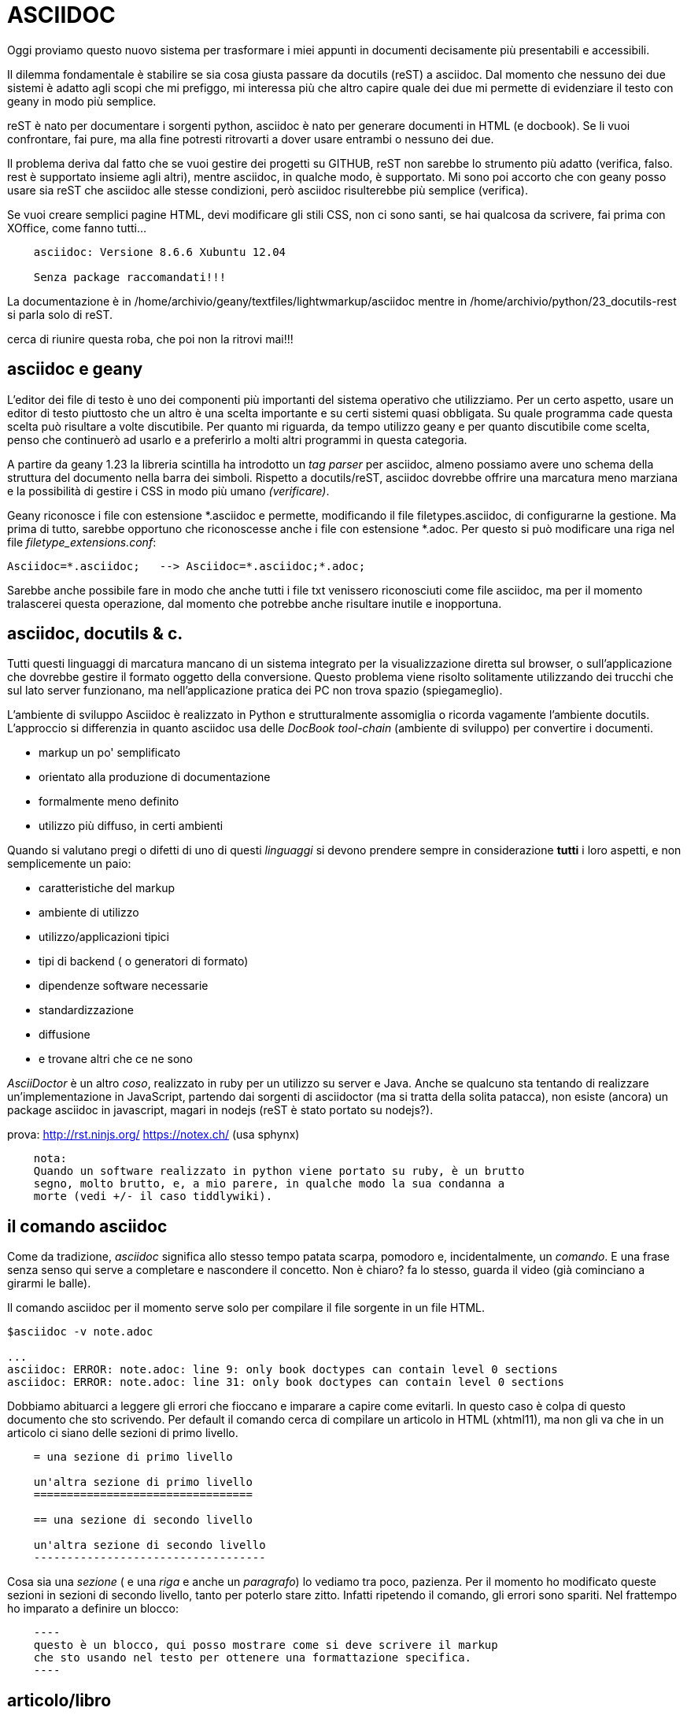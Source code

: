 
ASCIIDOC
========

Oggi proviamo questo nuovo sistema per trasformare i miei appunti in documenti 
decisamente più presentabili e accessibili. 

Il dilemma fondamentale è stabilire se sia cosa giusta passare da docutils 
(reST) a asciidoc. Dal momento che nessuno dei due sistemi è adatto agli scopi 
che mi prefiggo, mi interessa più che altro capire quale dei due mi permette di 
evidenziare il testo con geany in modo più semplice. 

reST è nato per documentare i sorgenti python, asciidoc è nato per generare 
documenti in HTML (e docbook). Se li vuoi confrontare, fai pure, ma alla fine 
potresti ritrovarti a dover usare entrambi o nessuno dei due. 

Il problema deriva dal fatto che se vuoi gestire dei progetti su GITHUB, reST 
non sarebbe lo strumento più adatto (verifica, falso. rest è supportato insieme 
agli altri), mentre asciidoc, in qualche modo, è supportato. Mi sono poi 
accorto che con geany posso usare sia reST che asciidoc alle stesse condizioni, 
però asciidoc risulterebbe più semplice (verifica). 

Se vuoi creare semplici pagine HTML, devi modificare gli stili CSS, non ci sono 
santi, se hai qualcosa da scrivere, fai prima con XOffice, come fanno tutti...

----
    asciidoc: Versione 8.6.6 Xubuntu 12.04

    Senza package raccomandati!!!
----

La documentazione è in /home/archivio/geany/textfiles/lightwmarkup/asciidoc
mentre in /home/archivio/python/23_docutils-rest si parla solo di reST.

cerca di riunire questa roba, che poi non la ritrovi mai!!!

== asciidoc e geany

L'editor dei file di testo è uno dei componenti più importanti del sistema 
operativo che utilizziamo. Per un certo aspetto, usare un editor di testo 
piuttosto che un altro è una scelta importante e su certi sistemi quasi 
obbligata. Su quale programma cade questa scelta può risultare a volte 
discutibile. Per quanto mi riguarda, da tempo utilizzo geany e per quanto 
discutibile come scelta, penso che continuerò ad usarlo e a preferirlo a molti 
altri programmi in questa categoria. 

A partire da geany 1.23 la libreria scintilla ha introdotto un 'tag parser' per 
asciidoc, almeno possiamo avere uno schema della struttura del documento nella 
barra dei simboli. Rispetto a docutils/reST, asciidoc dovrebbe offrire una 
marcatura meno marziana e la possibilità di gestire i CSS in modo più umano 
'[red]#(verificare)#'. 

Geany riconosce i file con estensione  *.asciidoc e permette, modificando il 
file filetypes.asciidoc, di configurarne la gestione. Ma prima di tutto, 
sarebbe opportuno che riconoscesse anche i file con estensione *.adoc. Per 
questo si può modificare una riga nel file 'filetype_extensions.conf':
----
Asciidoc=*.asciidoc;   --> Asciidoc=*.asciidoc;*.adoc;
----
Sarebbe anche possibile fare in modo che anche tutti i file txt venissero 
riconosciuti come file asciidoc, ma per il momento tralascerei questa 
operazione, dal momento che potrebbe anche risultare inutile e inopportuna. 

///////////////////////////////
todo:
    spiega cos'è un 'tag parser' (attenzione al termine 'tag');
    spiega come aprire i file di configurazione e come modificarli
    spiega come impostare il 'menu Genera':
        Compila articolo    asciidoc -v %d/%f
        Compila book        asciidoc -v -dbook -bxhtml11 %d/%f
        Apri nel browser    xdg-open %d/%e.html
///////////////////////////////

== asciidoc, docutils & c.

Tutti questi linguaggi di marcatura mancano di un sistema integrato per la 
visualizzazione diretta sul browser, o sull'applicazione che dovrebbe gestire 
il formato oggetto della conversione. Questo problema viene risolto solitamente 
utilizzando dei trucchi che sul lato server funzionano, ma nell'applicazione 
pratica dei PC non trova spazio (spiegameglio). 

L'ambiente di sviluppo Asciidoc è realizzato in Python e strutturalmente 
assomiglia o ricorda vagamente l'ambiente docutils. L'approccio si differenzia 
in quanto asciidoc usa delle 'DocBook tool-chain' (ambiente di sviluppo) per 
convertire i documenti. 

    - markup un po' semplificato
    - orientato alla produzione di documentazione
    - formalmente meno definito
    - utilizzo più diffuso, in certi ambienti

Quando si valutano pregi o difetti di uno di questi 'linguaggi' si devono 
prendere sempre in considerazione **tutti** i loro aspetti, e non semplicemente 
un paio:

    - caratteristiche del markup
    - ambiente di utilizzo
    - utilizzo/applicazioni tipici
    - tipi di backend ( o generatori di formato)
    - dipendenze software necessarie
    - standardizzazione
    - diffusione
    - e trovane altri che ce ne sono

'AsciiDoctor' è un altro 'coso', realizzato in ruby per un utilizzo su server e 
Java. Anche se qualcuno sta tentando di realizzare un'implementazione in 
JavaScript, partendo dai sorgenti di asciidoctor (ma si tratta della solita 
patacca), non esiste (ancora) un package asciidoc in javascript, magari in 
nodejs (reST è stato portato su nodejs?).

prova:
    http://rst.ninjs.org/
    https://notex.ch/ (usa sphynx)

----

    nota:
    Quando un software realizzato in python viene portato su ruby, è un brutto 
    segno, molto brutto, e, a mio parere, in qualche modo la sua condanna a 
    morte (vedi +/- il caso tiddlywiki). 

----

== il comando asciidoc

Come da tradizione, 'asciidoc' significa allo stesso tempo patata scarpa, 
pomodoro e, incidentalmente, un 'comando'. E una frase senza senso qui serve a 
completare e nascondere il concetto. Non è chiaro? fa lo stesso, guarda il 
video (già cominciano a girarmi le balle). 

Il comando asciidoc per il momento serve solo per compilare il file sorgente in 
un file HTML. 

----
$asciidoc -v note.adoc

...
asciidoc: ERROR: note.adoc: line 9: only book doctypes can contain level 0 sections
asciidoc: ERROR: note.adoc: line 31: only book doctypes can contain level 0 sections
----

Dobbiamo abituarci a leggere gli errori che fioccano e imparare a capire come 
evitarli. In questo caso è colpa di questo documento che sto scrivendo. Per 
default il comando cerca di compilare un articolo in HTML (xhtml11), ma non gli 
va che in un articolo ci siano delle sezioni di primo livello.

----
    = una sezione di primo livello

    un'altra sezione di primo livello
    =================================

    == una sezione di secondo livello

    un'altra sezione di secondo livello
    -----------------------------------
----

Cosa sia una 'sezione' ( e una 'riga' e anche un 'paragrafo') lo vediamo tra 
poco, pazienza. Per il momento ho modificato queste sezioni in sezioni di 
secondo livello, tanto per poterlo stare zitto. Infatti ripetendo il comando, gli 
errori sono spariti. Nel frattempo ho imparato a definire un blocco:
----
    ----
    questo è un blocco, qui posso mostrare come si deve scrivere il markup 
    che sto usando nel testo per ottenere una formattazione specifica.
    ----
----

== articolo/libro

Cosa sia un *article*, non è al momento molto chiaro. I due termini 
provengono dal contesto di docbook. Purtroppo la documentazione sembra scritta 
in una strana lingua illeggibile, servirebbe una traduzione comprensibile, se 
non in italiano, almeno in inglese. 

article::
    Used for short documents, articles and general documentation. See the 
    AsciiDoc distribution ./doc/article.txt example. +
    AsciiDoc defines standard DocBook article frontmatter and backmatter 
    section markup templates (appendix, abstract, bibliography, glossary, 
    index).

In sostanza la differenza si riduce al fatto che essendo il numero di 
intestazioni limitato (HTML == H1..H6), alcune di queste sono riservate per 
strutturare documenti complessi come i libri, quindi non possono essere 
utilizzate in un articolo!

Se volessi compilare qualcosa di diverso, l'html va bene, posso chiedere di 
compilare un libro:
----
    asciidoc -v -dbook -bxhtml11 fname
----

doctype e backend:
    sono due cose distinte
    doctype: article, book, manpage
    backend: -bxhtml11, -bdocbook45, -bhtml4, -bhtml5, -bslidy, -bwordpress, e 
    altre cagate
    
al momento, per evitare varie menate, utilizza il comando:

asciidoc -v -dbook -bxhtml11 fname

Che significa: crea una sezione di un libro, e un file XHTML con lo stile CSS di default.

altri comandi:

* asciidoc -v -bxhtml11 fname
* asciidoc -v -dbook -bxhtml11 note.adoc      
* asciidoc -v -dbook -bdocbook note.adoc
* asciidoc -v -dbook -bwordpress note.adoc

=== manpage

Puoi anche compilare pagine man, ma dopo cosa te ne fai?... Le puoi convertire 
in pdf, ma in quanto a immagini, stili e altre menate ti arrangi. 


== file di configurazione

Non mi interessa granché come sono definiti, mi interesserebbe prima sapere 
DOVE SONO e per poterli modificare nel momento in cui lo ritenessi necessario. 

Si trovano da qualche parte in /etc/asciidoc/asciidoc.conf

se li vuoi modificare li devi copiare in 

    $HOME/.ascidoc/

Essendo molto numerosi, il meccanismo di gestione di questi file è abbastanza 
complesso. Considera solo il caso in cui questi vengono messi nella directory 
dell'utente ($HOME). 

=== asciidoctor

asciidoc utilizza un package python, ed era l'unico sofwtare per poterlo 
gestire,  fintantoché github non ha sviluppato asciidoctor, implementato con 
ruby, per usare il markup in github. 

github utilizza normalmente markdown. nota che markdown viene supportato in 
javascript, asciidoc no. Ma sono due cose differenti.

In ogni caso, per il momento queste informazioni sono di scarso interesse.


== Il markup asciidoc

Vediamo come si formatta un testo in modo che possa essere riconosciuto come un 
documento asciidoc, utilizzando la 'marcatura asciidoc'. 

=== Intestazione

Un documento asciidoc può iniziare con un'intestazione. Nel caso più semplice 
l'intestazione contiene il nome del documento, il nome (cognome) dell'autore, 

----
    note.adoc
    =========
    tiziano
    v2.0, February 2003:
----

Dal momento che possiamo omettere questo dettaglio, passiamo oltre e 
dedichiamoci a cose più importanti. 

=== Sezioni

Un 'documento asciidoc' è un file di testo composto da una serie di blocchi di 
testo (elementi) con un'eventuale intestazione seguita da un eventuale 
testo descrittivo,seguiti infine da una serie di 'sezioni'. 

-----
    blocco::
        Un testo composto da più righe, o paragrafi, ma non necessariamente. 
-----

Detta così, risuta facile intuire il concetto di sezione: un blocco di testo 
che insieme agli altri forma un documento. Ogni sezione inizia con 
un'intestazione:
----
    intestazione di livello 0
    =========================

    intestazione di primo livello
    -----------------------------

    intestazione di secondo livello
    ~~~~~~~~~~~~~~~~~~~~~~~~~~~~~~~
    
    intestazione di terzo livello
    ^^^^^^^^^^^^^^^^^^^^^^^^^^^^^
    
    intestazione di quarto livello
    ++++++++++++++++++++++++++++++
----
Dal momento che questo tipo di marcatura è piuttosto scomodo, si possono usare 
quelle alternative, al momento non vedo controindicazioni. Anzi, in una ricerca 
nel testo, così si può capire se si tratta del titolo di una sezione.
----
    = intestazione di livello 0

    == intestazione di primo livello

    === intestazione di secondo livello

    ==== intestazione di terzo livello

    ===== intestazione di quarto livello
----

=== Testo in linea

testo 'evidenziato', la virgoletta singola o la sottolineatura __doppia__, 
visto che la ''doppia virgoletta'' serve per un altro scopo, modificano il 
colore del testo e lo mettono in corsivo (a volte sembra un collegamento). 

--------
testo 'evidenziato', la virgoletta singola o la sottolineatura __doppia__, 
visto che la ''doppia virgoletta'' serve per un altro scopo, modificano il 
colore del testo e lo mettono in corsivo (a volte sembra un collegamento). 
--------

testo in *grassetto*, utilizza un asterisco singolo oppure **doppio**. 
----
testo in *grassetto*, utilizza un asterisco singolo oppure **doppio**. 
----

carattere a +spaziatura costante+, usa il carattere +. In certi casi non viene 
applicato, vedi 5+5+5=4. Anche qui funziona la regola del carattere doppio 
++ 5+5+5=4 ++ . 
----
carattere a +spaziatura costante+, usa il carattere +. In certi casi non viene 
applicato, vedi 5+5+5=4. Anche qui funziona la regola del carattere doppio 
++ 5+5+5=4 ++ . 
----


'single quote'
`single quote`
----
'single quote'
`single quote`
----

''double quotes''
``double quotes``
----
''double quotes''
``double quotes``
----

#Unquoted 'text' xxx ''eee''#
----
#Unquoted 'text' xxx ''eee''#
----

^apice^ Testo normale ~pedice~
----
^apice^ Testo normale ~pedice~
----


--> popo in rosso -->

-> popo in rosso ->


----

--> popo in rosso -->

-> popo in rosso ->

----

=== paragrafi

----
Questi due paragrafi vengono interpretati in due modi diversi. Lorem ipsum 
dolor sit amet, consectetuer adipiscing elit. Aenean commodo ligula eget dolor. 
Aenean massa. Cum sociis natoque penatibus et magnis dis parturient montes, 
nascetur ridiculus mus. Donec quam felis, ultricies nec, 

    Lorem ipsum dolor sit amet, consectetuer adipiscing elit. Aenean commodo ligula 
    eget dolor. Aenean massa. Cum sociis natoque penatibus et magnis dis parturient 
    montes, nascetur ridiculus mus. Donec quam felis, ultricies nec, 
----

Questi due paragrafi vengono interpretati in due modi diversi. Lorem ipsum 
dolor sit amet, consectetuer adipiscing elit. Aenean commodo ligula eget dolor. 
Aenean massa. Cum sociis natoque penatibus et magnis dis parturient montes, 
nascetur ridiculus mus. Donec quam felis, ultricies nec, 

    Lorem ipsum dolor sit amet, consectetuer adipiscing elit. Aenean commodo ligula 
    eget dolor. Aenean massa. Cum sociis natoque penatibus et magnis dis parturient 
    montes, nascetur ridiculus mus. Donec quam felis, ultricies nec, 

----
NOTE: Questa è una nota particolare. La puoi scrivere anche così:

[NOTE]
Questa è una nota particolare. La puoi scrivere anche così:
----

NOTE: Questa è una nota particolare. La puoi scrivere anche così:

[NOTE]
Questa è una nota particolare. La puoi scrivere anche così:

=== Blocchi

Lorem ipsum dolor sit amet, consectetuer adipiscing elit. 
Aenean commodo ligula eget dolor. Aenean massa. 


Escaped: Lorem ipsum dolor sit amet, consectetuer adipiscing elit. 
Aenean commodo ligula eget dolor. Aenean massa. 
 
 
Escaped: Lorem ipsum dolor sit amet, consectetuer adipiscing elit. 
Aenean commodo ligula eget dolor. Aenean massa. \{qwe} and +++{qwe}+++


.Questa dovrebbe essere una sidebar
*****

Lorem ipsum dolor sit amet, consectetuer adipiscing elit. Aenean commodo ligula 
eget dolor. Aenean massa. Cum sociis natoque penatibus et magnis dis parturient 
montes, nascetur ridiculus mus. Donec quam felis, ultricies nec, 

*****

=== source-highlight

Cosa devo fare per evitare questi errori??? Lorem ipsum dolor sit amet, 
consectetuer adipiscing elit. 


    asciidoc: DEPRECATED: note.adoc: line 451: old qanda list syntax

    /bin/sh: 1: source-highlight: not found


[source,python]
-------------------------------------------
print "hello"
-------------------------------------------


[source,c]
for {int i=0; i<100; i++} {
    int x=i;
    }


Non hai installato il package source-highlight !!!

Leggiti bene il file /usr/share/doc/asciidoc/doc/source-highlight-filter.txt

Devi copiare il file /etc/asciidoc/asciidoc.conf

in

/home/tiziano/.asciidoc/asciidoc.conf

e togliere il commento alla riga 

# Uncomment to use the Pygments source highlighter instead of GNU highlighter.
#pygments=

se hai installato python-pygments, vedrai che gli errori se ne vanno...

= fine

Mi fermerei qui, non vale la pena per il momento continuare oltre. In 
conclusione potrei dire che asciidoc, rispetto a reST, non presenta molti 
vantaggi per quanto riguarda la strutturazione di un testo **in geany**. 

Potrebbe presentare dei vantaggi nella compilazione di documenti HTML, ma 
questo non è il mio primo obiettivo. Per produrre un PDF, devi usare 
LibreOffice, e questi sono solo appunti da re-impaginare.

Un'ultima nota riguardo a pygments:

Se usi il comando:

    pygmentize -o qt.rtf quicktest.py

e inserisci (file) il file rtf generato in libreoffice, ottieni un listato 
evidenziato correttamente. 


== pandoc

Dopo aver parlato col ciampa, sembra che questo "coso" sia in grado di 
convertire moltissimi linguaggi di markup. 

Potrebbe esserci la possibilità di convertire un file .odf in asciidoc e poi di 
riconvertire in (??? pdf, html, odf ???), mi sembra una cosa un po' 
acrobatica... rimane il fatto he per arrivare al pdf bisogna sempre passare per 
latex. 



 


